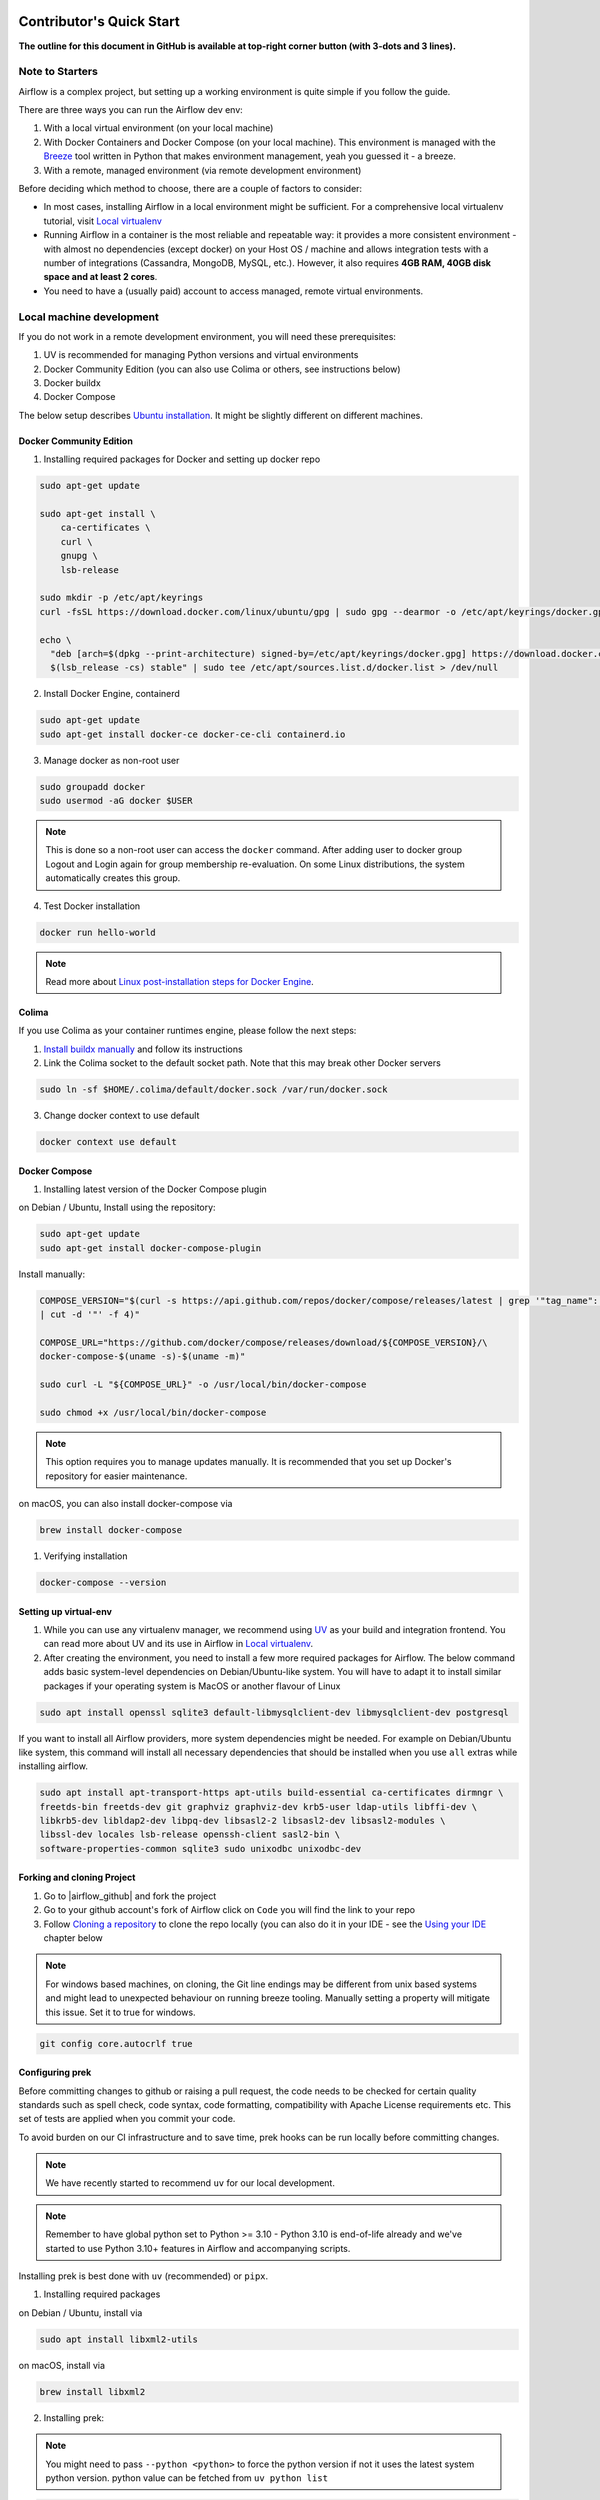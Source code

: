  .. Licensed to the Apache Software Foundation (ASF) under one
    or more contributor license agreements.  See the NOTICE file
    distributed with this work for additional information
    regarding copyright ownership.  The ASF licenses this file
    to you under the Apache License, Version 2.0 (the
    "License"); you may not use this file except in compliance
    with the License.  You may obtain a copy of the License at

 ..   http://www.apache.org/licenses/LICENSE-2.0

 .. Unless required by applicable law or agreed to in writing,
    software distributed under the License is distributed on an
    "AS IS" BASIS, WITHOUT WARRANTIES OR CONDITIONS OF ANY
    KIND, either express or implied.  See the License for the
    specific language governing permissions and limitations
    under the License.

*************************
Contributor's Quick Start
*************************

**The outline for this document in GitHub is available at top-right corner button (with 3-dots and 3 lines).**

Note to Starters
################

Airflow is a complex project, but setting up a working environment is quite simple
if you follow the guide.

There are three ways you can run the Airflow dev env:

1. With a local virtual environment (on your local machine)
2. With Docker Containers and Docker Compose (on your local machine). This environment is managed
   with the `Breeze <../dev/breeze/doc/README.rst>`_ tool written in Python that makes environment
   management, yeah you guessed it - a breeze.
3. With a remote, managed environment (via remote development environment)

Before deciding which method to choose, there are a couple of factors to consider:

* In most cases, installing Airflow in a local environment might be sufficient.
  For a comprehensive local virtualenv tutorial, visit `Local virtualenv <07_local_virtualenv.rst>`_
* Running Airflow in a container is the most reliable and repeatable way: it provides a more consistent
  environment - with almost no dependencies (except docker) on your Host OS / machine
  and allows integration tests with a number of integrations (Cassandra, MongoDB, MySQL, etc.).
  However, it also requires **4GB RAM, 40GB disk space and at least 2 cores**.
* You need to have a (usually paid) account to access managed, remote virtual environments.

Local machine development
#########################

If you do not work in a remote development environment, you will need these prerequisites:

1. UV is recommended for managing Python versions and virtual environments
2. Docker Community Edition (you can also use Colima or others, see instructions below)
3. Docker buildx
4. Docker Compose

The below setup describes `Ubuntu installation <https://docs.docker.com/engine/install/ubuntu/>`_.
It might be slightly different on different machines.

Docker Community Edition
------------------------

1. Installing required packages for Docker and setting up docker repo

.. code-block:: bash

  sudo apt-get update

  sudo apt-get install \
      ca-certificates \
      curl \
      gnupg \
      lsb-release

  sudo mkdir -p /etc/apt/keyrings
  curl -fsSL https://download.docker.com/linux/ubuntu/gpg | sudo gpg --dearmor -o /etc/apt/keyrings/docker.gpg

  echo \
    "deb [arch=$(dpkg --print-architecture) signed-by=/etc/apt/keyrings/docker.gpg] https://download.docker.com/linux/ubuntu \
    $(lsb_release -cs) stable" | sudo tee /etc/apt/sources.list.d/docker.list > /dev/null

2. Install Docker Engine, containerd

.. code-block:: bash

  sudo apt-get update
  sudo apt-get install docker-ce docker-ce-cli containerd.io

3. Manage docker as non-root user

.. code-block:: bash

  sudo groupadd docker
  sudo usermod -aG docker $USER

.. note::
    This is done so a non-root user can access the ``docker`` command.
    After adding user to docker group Logout and Login again for group membership re-evaluation.
    On some Linux distributions, the system automatically creates this group.

4. Test Docker installation

.. code-block:: bash

  docker run hello-world

.. note::
    Read more about `Linux post-installation steps for Docker Engine <https://docs.docker.com/engine/install/linux-postinstall/>`_.

Colima
------
If you use Colima as your container runtimes engine, please follow the next steps:

1. `Install buildx manually <https://github.com/docker/buildx#manual-download>`_ and follow its instructions

2. Link the Colima socket to the default socket path. Note that this may break other Docker servers

.. code-block:: bash

  sudo ln -sf $HOME/.colima/default/docker.sock /var/run/docker.sock

3. Change docker context to use default

.. code-block:: bash

  docker context use default

Docker Compose
--------------

1. Installing latest version of the Docker Compose plugin

on Debian / Ubuntu,
Install using the repository:

.. code-block:: bash

  sudo apt-get update
  sudo apt-get install docker-compose-plugin

Install manually:

.. code-block:: bash

  COMPOSE_VERSION="$(curl -s https://api.github.com/repos/docker/compose/releases/latest | grep '"tag_name":'\
  | cut -d '"' -f 4)"

  COMPOSE_URL="https://github.com/docker/compose/releases/download/${COMPOSE_VERSION}/\
  docker-compose-$(uname -s)-$(uname -m)"

  sudo curl -L "${COMPOSE_URL}" -o /usr/local/bin/docker-compose

  sudo chmod +x /usr/local/bin/docker-compose
.. note::
    This option requires you to manage updates manually.
    It is recommended that you set up Docker's repository for easier maintenance.

on macOS, you can also install docker-compose via

.. code-block:: bash

  brew install docker-compose


1. Verifying installation

.. code-block:: bash

  docker-compose --version

Setting up virtual-env
----------------------

1. While you can use any virtualenv manager, we recommend using `UV <https://github.com/astral-sh/uv>`__
   as your build and integration frontend. You can read more about UV and its use in
   Airflow in `Local virtualenv <07_local_virtualenv.rst>`_.

2. After creating the environment, you need to install a few more required packages for Airflow. The below command adds
   basic system-level dependencies on Debian/Ubuntu-like system. You will have to adapt it to install similar packages
   if your operating system is MacOS or another flavour of Linux

.. code-block:: bash

  sudo apt install openssl sqlite3 default-libmysqlclient-dev libmysqlclient-dev postgresql

If you want to install all Airflow providers, more system dependencies might be needed. For example on Debian/Ubuntu
like system, this command will install all necessary dependencies that should be installed when you use
``all`` extras while installing airflow.

.. code-block:: bash

  sudo apt install apt-transport-https apt-utils build-essential ca-certificates dirmngr \
  freetds-bin freetds-dev git graphviz graphviz-dev krb5-user ldap-utils libffi-dev \
  libkrb5-dev libldap2-dev libpq-dev libsasl2-2 libsasl2-dev libsasl2-modules \
  libssl-dev locales lsb-release openssh-client sasl2-bin \
  software-properties-common sqlite3 sudo unixodbc unixodbc-dev

Forking and cloning Project
---------------------------

1. Go to |airflow_github| and fork the project

   .. |airflow_github| raw:: html

     <a href="https://github.com/apache/airflow/" target="_blank">https://github.com/apache/airflow/</a>

   .. raw:: html

     <div align="center" style="padding-bottom:10px">
       <img src="images/quick_start/airflow_fork.png"
            alt="Forking Apache Airflow project">
     </div>

2. Go to your github account's fork of Airflow click on ``Code`` you will find the link to your repo

   .. raw:: html

      <div align="center" style="padding-bottom:10px">
        <img src="images/quick_start/airflow_clone.png"
             alt="Cloning github fork of Apache airflow">
      </div>

3. Follow `Cloning a repository <https://docs.github.com/en/repositories/creating-and-managing-repositories/cloning-a-repository>`_
   to clone the repo locally (you can also do it in your IDE - see the `Using your IDE`_
   chapter below

.. note::
    For windows based machines, on cloning, the Git line endings may be different from unix based systems
    and might lead to unexpected behaviour on running breeze tooling. Manually setting a property will mitigate this issue.
    Set it to true for windows.

.. code-block:: bash

  git config core.autocrlf true

Configuring prek
----------------

Before committing changes to github or raising a pull request, the code needs to be checked for certain quality standards
such as spell check, code syntax, code formatting, compatibility with Apache License requirements etc. This set of
tests are applied when you commit your code.

.. raw:: html

  <div align="center" style="padding-bottom:20px">
    <img src="images/quick_start/ci_tests.png"
         alt="CI tests GitHub">
  </div>


To avoid burden on our CI infrastructure and to save time, prek hooks can be run locally before committing changes.

.. note::
    We have recently started to recommend ``uv`` for our local development.

.. note::
    Remember to have global python set to Python >= 3.10 - Python 3.10 is end-of-life already and we've
    started to use Python 3.10+ features in Airflow and accompanying scripts.

Installing prek is best done with ``uv`` (recommended) or ``pipx``.

1.  Installing required packages

on Debian / Ubuntu, install via

.. code-block:: bash

  sudo apt install libxml2-utils

on macOS, install via

.. code-block:: bash

  brew install libxml2

2. Installing prek:

.. note::
  You might need to pass ``--python <python>`` to force the python version if not it uses the latest system python version.
  python value can be fetched from ``uv python list``

.. code-block:: bash

  uv tool install prek

or with pipx:

.. code-block:: bash

  pipx install prek


3. Go to your project directory

.. code-block:: bash

  cd ~/Projects/airflow


4. Running prek hooks

.. code-block:: bash

  prek --all-files
    No-tabs checker......................................................Passed
    Add license for all SQL files........................................Passed
    Add license for all other files......................................Passed
    Add license for all rst files........................................Passed
    Add license for all JS/CSS/PUML files................................Passed
    Add license for all JINJA template files.............................Passed
    Add license for all shell files......................................Passed
    Add license for all python files.....................................Passed
    Add license for all XML files........................................Passed
    Add license for all yaml files.......................................Passed
    Add license for all md files.........................................Passed
    Add license for all mermaid files....................................Passed
    Add TOC for md files.................................................Passed
    Add TOC for upgrade documentation....................................Passed
    Check hooks apply to the repository..................................Passed
    black................................................................Passed
    Check for merge conflicts............................................Passed
    Debug Statements (Python)............................................Passed
    Check builtin type constructor use...................................Passed
    Detect Private Key...................................................Passed
    Fix End of Files.....................................................Passed
    ...........................................................................

5. Running prek for selected files

.. code-block:: bash

  prek  --files airflow-core/src/airflow/utils/decorators.py  airflow-core/tests/unit/utils/test_task_group.py


6. Running specific hook for selected files

.. code-block:: bash

  prek black --files airflow-core/src/airflow/utils/decorators.py airflow-core/tests/unit/utils/test_task_group.py
    black...............................................................Passed
  prek ruff --files airflow-core/src/airflow/utils/decorators.py airflow-core/tests/unit/utils/test_task_group.py
    Run ruff............................................................Passed


7. Enabling prek hook check before push

It will run prek hooks automatically before committing and stops the commit on failure

.. code-block:: bash

  cd ~/Projects/airflow
  prek install
  git commit -m "Added xyz"

8. To disable prek hooks

.. code-block:: bash

  cd ~/Projects/airflow
  prek uninstall

- For more information on this visit |08_static_code_checks.rst|

.. |08_static_code_checks.rst| raw:: html

   <a href="https://github.com/apache/airflow/blob/main/contributing-docs/08_static_code_checks.rst" target="_blank">
   08_static_code_checks.rst</a>

- Following are some of the important links of 08_static_code_checks.rst

  - |Prek Hooks|

  .. |Prek Hooks| raw:: html

   <a href="https://github.com/apache/airflow/blob/main/contributing-docs/08_static_code_checks.rst#prek-hooks" target="_blank">
   Prek Hooks</a>

  - |Running Static Code Checks via Breeze|

  .. |Running Static Code Checks via Breeze| raw:: html

   <a href="https://github.com/apache/airflow/blob/main/contributing-docs/08_static_code_checks.rst#running-static-code-checks-via-breeze"
   target="_blank">Running Static Code Checks via Breeze</a>


Setting up Breeze
#################

For many of the development tasks you will need ``Breeze`` to be configured. ``Breeze`` is a development
environment which uses docker and docker-compose and its main purpose is to provide a consistent
and repeatable environment for all the contributors and CI. When using ``Breeze`` you avoid the "works for me"
syndrome - because not only others can reproduce easily what you do, but also the CI of Airflow uses
the same environment to run all tests - so you should be able to easily reproduce the same failures you
see in CI in your local environment.

1. Install ``uv`` or ``pipx``. We recommend to install ``uv`` as the general purpose python development
   environment - you can install it via https://docs.astral.sh/uv/getting-started/installation/ or you can
   install ``pipx`` (>=1.2.1) - follow the instructions in `Install pipx <https://pipx.pypa.io/stable/>`_
   It is important to install version of pipx >= 1.2.1 to workaround ``packaging`` breaking change introduced
   in September 2023

2. Run ``uv tool install -e ./dev/breeze`` (or ``pipx install -e ./dev/breeze`` in your checked-out
   repository. Make sure to follow any instructions printed during the installation - this is needed
   to make sure that the ``breeze`` command is available in your PATH

.. warning::

  If you see below warning while running pipx - it means that you have hit the
  `known issue <https://github.com/pypa/pipx/issues/1092>`_ with ``packaging`` version 23.2:

  .. code-block:: bash

    ⚠️ Ignoring --editable install option. pipx disallows it for anything but a local path,
    to avoid having to create a new src/ directory.

  The workaround is to downgrade packaging to 23.1 and re-running the ``pipx install`` command, for example
  by running ``pip install "packaging<23.2"``.

  .. code-block:: bash

     pip install "packaging==23.1"
     pipx install -e ./dev/breeze --force

3. Initialize breeze autocomplete

.. code-block:: bash

  breeze setup autocomplete

4. Initialize breeze environment with required python version and backend. This may take a while for first time.

.. code-block:: bash

  breeze --python 3.10 --backend postgres

.. note::
   If you encounter an error like "docker.credentials.errors.InitializationError:
   docker-credential-secretservice not installed or not available in PATH", you may execute the following command to fix it:

   .. code-block:: bash

      sudo apt install golang-docker-credential-helpers

   Once the package is installed, execute the breeze command again to resume image building.

   If you encounter an error such as

   .. code-block:: text

      jinja2.exceptions.TemplateNotFound: '/index.html' not found in search path: '/opt/airflow/airflow-core/src/airflow/ui/dist'

   you may need to compile the UI assets before starting the Breeze environment. To do so, run the following command **before** executing step 4:

   .. code-block:: bash

      breeze compile-ui-assets

   After running this, verify that the compiled UI assets have been added to ``/airflow/.build/ui``.

   Then, proceed with:

   .. code-block:: bash

      breeze --python 3.10 --backend postgres


5. When you enter the Breeze environment you should see a prompt similar to ``root@e4756f6ac886:/opt/airflow#``. This
   means that you are inside the Breeze container and ready to run most of the development tasks. You can leave
   the environment with ``exit`` and re-enter it with just ``breeze`` command

6. Once you enter the Breeze environment, create Airflow tables and users from the breeze CLI. ``airflow db reset``
   is required to execute at least once for Airflow Breeze to get the database/tables created. If you run
   tests, however - the test database will be initialized automatically for you

.. code-block:: bash

  root@b76fcb399bb6:/opt/airflow# airflow db reset

.. code-block:: bash

        root@b76fcb399bb6:/opt/airflow# airflow users create \
                --username admin \
                --firstname FIRST_NAME \
                --lastname LAST_NAME \
                --role Admin \
                --email admin@example.org

.. note::
    ``airflow users`` command is only available when `FAB auth manager <https://airflow.apache.org/docs/apache-airflow-providers-fab/stable/auth-manager/index.html>`_ is enabled.

7. Exiting the Breeze environment. After successfully finishing above command will leave you in container,
   type ``exit`` to exit the container. The database created before will remain and servers will be
   running though, until you stop the Breeze environment completely

.. code-block:: bash

  root@b76fcb399bb6:/opt/airflow# exit

8. You can stop the environment (which means deleting the databases and database servers running in the
   background) via ``breeze down`` command

.. code-block:: bash

  breeze down


Using Breeze
------------

1. Starting the Breeze environment using ``breeze start-airflow`` starts the Breeze environment with last configuration run(
   In this case Python version and backend are picked up from last execution ``breeze --python 3.10 --backend postgres``)
   It also automatically starts the API server (FastAPI api and UI), triggerer, dag processor and scheduler. It drops you in tmux with triggerer to the right, and
   Scheduler, API server (FastAPI api and UI), DAG processor from left to right at the bottom. Use ``[Ctrl + B] and Arrow keys`` to navigate.

.. code-block:: bash

  breeze start-airflow

      Use CI image.

   Branch name:            main
   Docker image:           ghcr.io/apache/airflow/main/ci/python3.10:latest
   Airflow source version: 2.4.0.dev0
   Python version:         3.10
   Backend:                mysql 5.7

   * Port forwarding:

        Ports are forwarded to the running docker containers for components and database
          * 12322 -> forwarded to Airflow ssh server -> airflow:22
          * 28080 -> forwarded to Airflow api server API -> airflow:8080
          * 25555 -> forwarded to Flower dashboard -> airflow:5555
          * 25433 -> forwarded to Postgres database -> postgres:5432
          * 23306 -> forwarded to MySQL database  -> mysql:3306
          * 26379 -> forwarded to Redis broker -> redis:6379

        Direct links to those services that you can use from the host:

          * ssh connection for remote debugging: ssh -p 12322 airflow@localhost (password: airflow)
          * API server:    http://localhost:28080
          * Flower:    http://localhost:25555
          * Postgres:  jdbc:postgresql://localhost:25433/airflow?user=postgres&password=airflow
          * Mysql:     jdbc:mysql://localhost:23306/airflow?user=root
          * Redis:     redis://localhost:26379/0


.. raw:: html

      <div align="center" style="padding-bottom:10px">
        <img src="images/quick_start/start_airflow_tmux.png"
             alt="Accessing local airflow">
      </div>


- Alternatively you can start the same using the following commands

  1. Start Breeze

  .. code-block:: bash

    breeze --python 3.10 --backend postgres

  2. Open tmux

  .. code-block:: bash

     tmux

  3. Press Ctrl + B and "

  .. code-block:: bash

    airflow scheduler


  4. Press Ctrl + B and %

  .. code-block:: bash

    airflow api-server

  5. Press Ctrl + B and %

  .. code-block:: bash

    airflow dag-processor

  6. Press Ctrl + B and up arrow followed by Ctrl + B and %

  .. code-block:: bash

    airflow triggerer

  7. Press Ctrl + B followed by (Optional step for better tile arrangement)

  .. code-block:: bash

    :select-layout tiled


2. Now you can access Airflow web interface on your local machine at |http://localhost:28080| with user name ``admin``
   and password ``admin``

   .. |http://localhost:28080| raw:: html

      <a href="http://localhost:28080" target="_blank">http://localhost:28080</a>

   .. raw:: html

      <div align="center" style="padding-bottom:10px">
        <img src="images/quick_start/local_airflow.png"
             alt="Accessing local airflow">
      </div>

3. Setup a PostgreSQL database in your database management tool of choice
   (e.g. DBeaver, DataGrip) with host ``localhost``, port ``25433``,
   user ``postgres``,  password ``airflow``, and default schema ``airflow``

   .. raw:: html

      <div align="center" style="padding-bottom:10px">
        <img src="images/quick_start/postgresql_connection.png"
             alt="Connecting to postgresql">
      </div>

4. Stopping breeze

If ``breeze`` was started with ``breeze start-airflow``, this command will stop breeze and Airflow:

.. code-block:: bash

  root@f3619b74c59a:/opt/airflow# stop_airflow
  breeze down

If ``breeze`` was started with ``breeze --python 3.10 --backend postgres`` (or similar):

.. code-block:: bash

  root@f3619b74c59a:/opt/airflow# exit
  breeze down

.. note::
    ``stop_airflow`` is available only when `breeze` is started with ``breeze start-airflow``.

1. Knowing more about Breeze

.. code-block:: bash

  breeze --help


Following are some of important topics of `Breeze documentation <../dev/breeze/doc/README.rst>`__:

* `Breeze Installation <../dev/breeze/doc/01_installation.rst>`__
* `Installing Additional tools to the Docker Image <../dev/breeze/doc/02-customizing.rst#additional-tools-in-breeze-container>`__
* `Regular developer tasks <../dev/breeze/doc/03_developer_tasks.rst>`__
* `Cleaning the environment <../dev/breeze/doc/03_developer_tasks.rst#breeze-cleanup>`__
* `Troubleshooting Breeze environment <../dev/breeze/doc/04_troubleshooting.rst>`__


Installing Airflow in the local venv
------------------------------------

1. It may require some packages to be installed; watch the output of the command to see which ones are missing

.. code-block:: bash

  sudo apt-get install sqlite3 libsqlite3-dev default-libmysqlclient-dev postgresql
  ./scripts/tools/initialize_virtualenv.py


2. Add following line to ~/.bashrc in order to call breeze command from anywhere

.. code-block:: bash

  export PATH=${PATH}:"/home/${USER}/Projects/airflow"
  source ~/.bashrc

Running tests with Breeze
-------------------------

You can usually conveniently run tests in your IDE (see IDE below) using virtualenv but with Breeze you
can be sure that all the tests are run in the same environment as tests in CI.

All Tests are inside ./tests directory.

- Running Unit tests inside Breeze environment.

  Just run ``pytest filepath+filename`` to run the tests.

.. code-block:: bash

   root@63528318c8b1:/opt/airflow# pytest tests/utils/test_dates.py
   ============================================================= test session starts ==============================================================
   platform linux -- Python 3.10.20, pytest-8.3.3, pluggy-1.5.0 -- /usr/local/bin/python
   cachedir: .pytest_cache
   rootdir: /opt/airflow
   configfile: pyproject.toml
   plugins: anyio-4.6.0, time-machine-2.15.0, icdiff-0.9, rerunfailures-14.0, instafail-0.5.0, custom-exit-code-0.3.0, xdist-3.6.1, mock-3.14.0, cov-5.0.0, asyncio-0.24.0, requests-mock-1.12.1, timeouts-1.2.1
   asyncio: mode=strict, default_loop_scope=None
   setup timeout: 0.0s, execution timeout: 0.0s, teardown timeout: 0.0s
   collected 4 items

   tests/utils/test_dates.py::TestDates::test_parse_execution_date PASSED                                                                           [ 25%]
   tests/utils/test_dates.py::TestDates::test_round_time PASSED                                                                                     [ 50%]
   tests/utils/test_dates.py::TestDates::test_infer_time_unit PASSED                                                                                [ 75%]
   tests/utils/test_dates.py::TestDates::test_scale_time_units PASSED                                                                               [100%]

   ================================================================== 4 passed in 3.30s ===================================================================

- Running All the tests with Breeze by specifying the required python version, backend, backend version

.. code-block:: bash

   breeze --backend postgres --postgres-version 15 --python 3.10 --db-reset testing tests --test-type All

- Running specific type of test

  .. code-block:: bash

    breeze --backend postgres --postgres-version 15 --python 3.10 --db-reset testing tests --test-type Core


- Running Integration test for specific test type

  .. code-block:: bash

   breeze --backend postgres --postgres-version 15 --python 3.10 --db-reset testing tests --test-type All --integration mongo

- For more information on Testing visit |09_testing.rst|

  .. |09_testing.rst| raw:: html

   <a href="https://github.com/apache/airflow/blob/main/contributing-docs/09_testing.rst" target="_blank">09_testing.rst</a>

- Similarly to regular development, you can also debug while testing using your IDE, for more information, you may refer to

  |Local and Remote Debugging in IDE|

  .. |Local and Remote Debugging in IDE| raw:: html

   <a href="https://github.com/apache/airflow/blob/main/contributing-docs/07_local_virtualenv.rst#local-and-remote-debugging-in-ide"
   target="_blank">Local and Remote Debugging in IDE</a>

Contribution guide
##################

- To know how to contribute to the project visit |README.rst|

.. |README.rst| raw:: html

   <a href="https://github.com/apache/airflow/blob/main/contributing-docs/README.rst" target="_blank">README.rst</a>

- Following are some of the important links of Contribution documentation

  - |Types of contributions|

  .. |Types of contributions| raw:: html

   <a href="https://github.com/apache/airflow/blob/main/contributing-docs/04_how_to_contribute.rst" target="_blank">
   Types of contributions</a>

  - |Roles of contributor|

  .. |Roles of contributor| raw:: html

   <a href="https://github.com/apache/airflow/blob/main/contributing-docs/01_roles_in_airflow_project.rst" target="_blank">Roles of
   contributor</a>


  - |Workflow for a contribution|

  .. |Workflow for a contribution| raw:: html

   <a href="https://github.com/apache/airflow/blob/main/contributing-docs/18_contribution_workflow.rst" target="_blank">
   Workflow for a contribution</a>



Raising Pull Request
--------------------

1. Go to your GitHub account and open your fork project and click on Branches

   .. raw:: html

    <div align="center" style="padding-bottom:10px">
      <img src="images/quick_start/pr1.png"
           alt="Go to fork and select branches">
    </div>

2. Click on ``New pull request`` button on branch from which you want to raise a pull request

   .. raw:: html

      <div align="center" style="padding-bottom:10px">
        <img src="images/quick_start/pr2.png"
             alt="Accessing local airflow">
      </div>

3. Add title and description as per Contributing guidelines and click on ``Create pull request``

   .. raw:: html

      <div align="center" style="padding-bottom:10px">
        <img src="images/quick_start/pr3.png"
             alt="Accessing local airflow">
      </div>


Syncing Fork and rebasing Pull request
--------------------------------------

Often it takes several days or weeks to discuss and iterate with the PR until it is ready to merge.
In the meantime new commits are merged, and you might run into conflicts, therefore you should periodically
synchronize main in your fork with the ``apache/airflow`` main and rebase your PR on top of it. Following
describes how to do it.

* `Update new changes made to apache:airflow project to your fork <10_working_with_git.rst#how-to-sync-your-fork>`__
* `Rebasing pull request <10_working_with_git.rst#how-to-rebase-pr>`__


Using your IDE
##############

If you are familiar with Python development and use your favourite editors, Airflow can be setup
similarly to other projects of yours. However, if you need specific instructions for your IDE you
will find more detailed instructions here:

* `Pycharm/IntelliJ <quick-start-ide/contributors_quick_start_pycharm.rst>`_
* `Visual Studio Code <quick-start-ide/contributors_quick_start_vscode.rst>`_


Using Remote development environments
#####################################

In order to use remote development environment, you usually need a paid account, but you do not have to
setup local machine for development.

* `GitPod <quick-start-ide/contributors_quick_start_gitpod.rst>`_
* `GitHub Codespaces <quick-start-ide/contributors_quick_start_codespaces.rst>`_


----------------

Once you have your environment set up, you can start contributing to Airflow. You can find more
about ways you can contribute in the `How to contribute <04_how_to_contribute.rst>`_ document.
